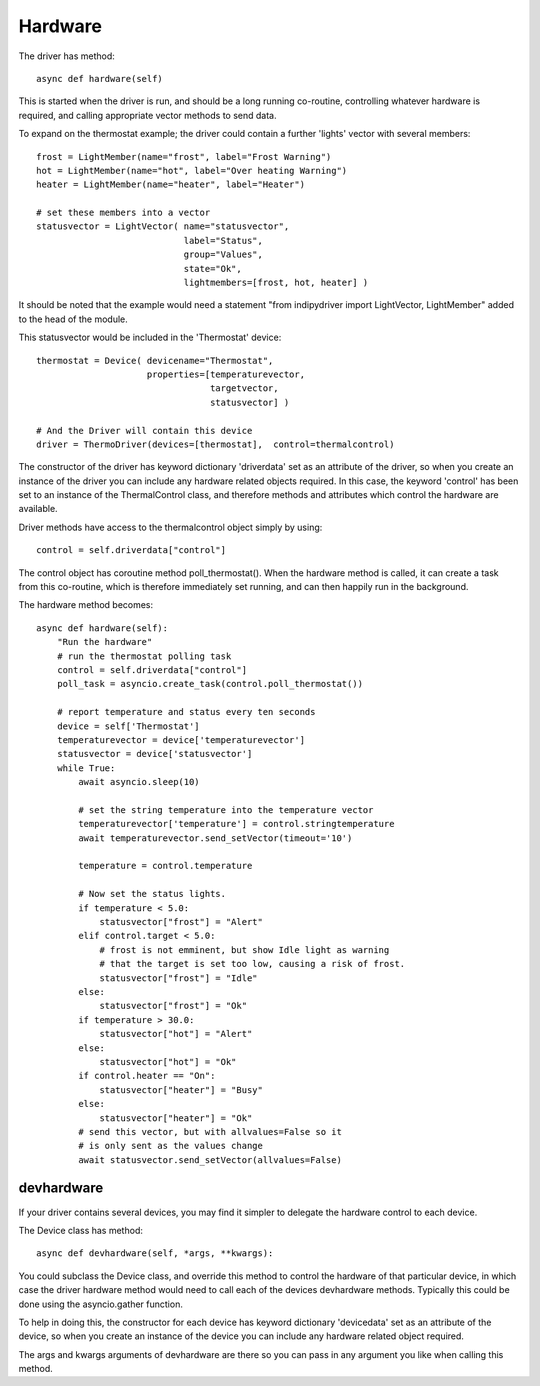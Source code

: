 Hardware
========


The driver has method::

    async def hardware(self)

This  is started when the driver is run, and should be a long running co-routine, controlling whatever hardware is required, and calling appropriate vector methods to send data.

To expand on the thermostat example; the driver could contain a further 'lights' vector with several members::

        frost = LightMember(name="frost", label="Frost Warning")
        hot = LightMember(name="hot", label="Over heating Warning")
        heater = LightMember(name="heater", label="Heater")

        # set these members into a vector
        statusvector = LightVector( name="statusvector",
                                    label="Status",
                                    group="Values",
                                    state="Ok",
                                    lightmembers=[frost, hot, heater] )

It should be noted that the example would need a statement "from indipydriver import LightVector, LightMember" added to the head of the module.

This statusvector would be included in the 'Thermostat' device::

        thermostat = Device( devicename="Thermostat",
                             properties=[temperaturevector,
                                         targetvector,
                                         statusvector] )

        # And the Driver will contain this device
        driver = ThermoDriver(devices=[thermostat],  control=thermalcontrol)


The constructor of the driver has keyword dictionary 'driverdata' set as an attribute of the driver, so when you create an instance of the driver you can include any hardware related objects required.  In this case, the keyword 'control' has been set to an instance of the ThermalControl class, and therefore methods and attributes which control the hardware are available.

Driver methods have access to the thermalcontrol object simply by using::


       control = self.driverdata["control"]


The control object has coroutine method poll_thermostat(). When the hardware method is called, it can create a task from this co-routine, which is therefore immediately set running, and can then happily run in the background.


The hardware method becomes::

        async def hardware(self):
            "Run the hardware"
            # run the thermostat polling task
            control = self.driverdata["control"]
            poll_task = asyncio.create_task(control.poll_thermostat())

            # report temperature and status every ten seconds
            device = self['Thermostat']
            temperaturevector = device['temperaturevector']
            statusvector = device['statusvector']
            while True:
                await asyncio.sleep(10)

                # set the string temperature into the temperature vector
                temperaturevector['temperature'] = control.stringtemperature
                await temperaturevector.send_setVector(timeout='10')

                temperature = control.temperature

                # Now set the status lights.
                if temperature < 5.0:
                    statusvector["frost"] = "Alert"
                elif control.target < 5.0:
                    # frost is not emminent, but show Idle light as warning
                    # that the target is set too low, causing a risk of frost.
                    statusvector["frost"] = "Idle"
                else:
                    statusvector["frost"] = "Ok"
                if temperature > 30.0:
                    statusvector["hot"] = "Alert"
                else:
                    statusvector["hot"] = "Ok"
                if control.heater == "On":
                    statusvector["heater"] = "Busy"
                else:
                    statusvector["heater"] = "Ok"
                # send this vector, but with allvalues=False so it
                # is only sent as the values change
                await statusvector.send_setVector(allvalues=False)


devhardware
^^^^^^^^^^^

If your driver contains several devices, you may find it simpler to delegate the hardware control to each device.

The Device class has method::

    async def devhardware(self, *args, **kwargs):

You could subclass the Device class, and override this method to control the hardware of that particular device, in which case the driver hardware method would need to call each of the devices devhardware methods. Typically this could be done using the asyncio.gather function.

To help in doing this, the constructor for each device has keyword dictionary 'devicedata' set as an attribute of the device, so when you create an instance of the device you can include any hardware related object required.

The args and kwargs arguments of devhardware are there so you can pass in any argument you like when calling this method.
